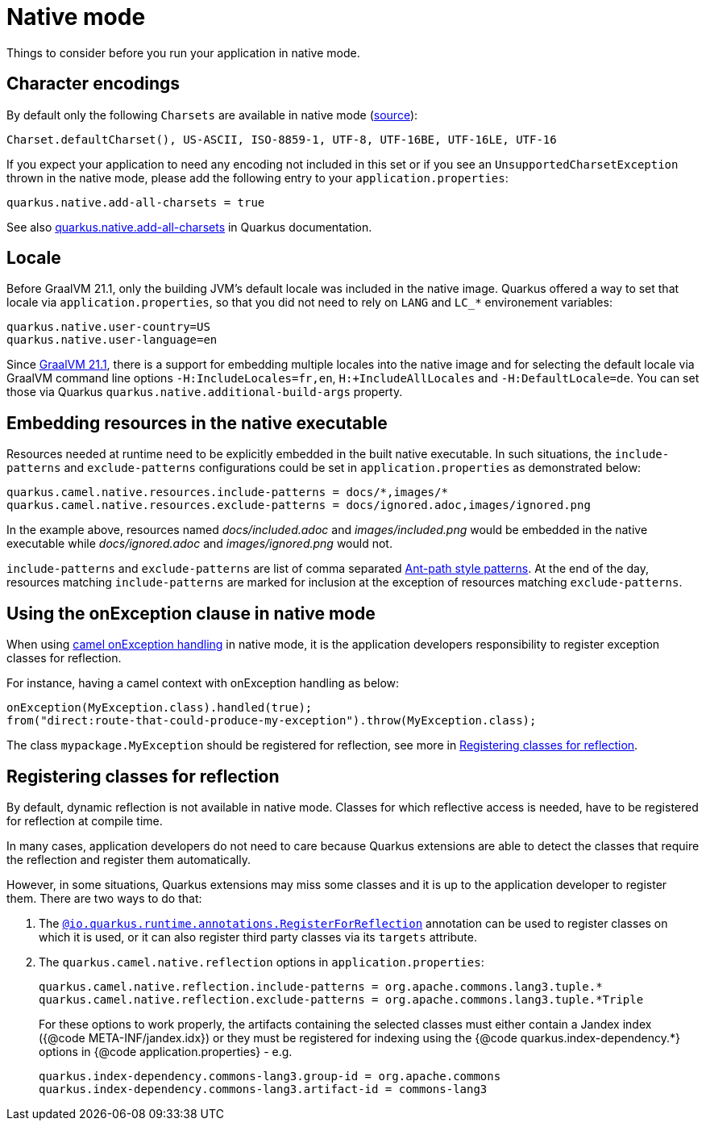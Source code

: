 = Native mode
:page-aliases: native-mode.adoc

Things to consider before you run your application in native mode.

[[charsets]]
== Character encodings

By default only the following `Charsets` are available in native mode (https://github.com/oracle/graal/blob/vm-19.3.0/substratevm/src/com.oracle.svm.core/src/com/oracle/svm/core/jdk/LocalizationFeature.java#L149-L163[source]):

[source,text]
----
Charset.defaultCharset(), US-ASCII, ISO-8859-1, UTF-8, UTF-16BE, UTF-16LE, UTF-16
----

If you expect your application to need any encoding not included in this set or if you see
an `UnsupportedCharsetException` thrown in the native mode, please add the following entry to your
`application.properties`:

[source,properties]
----
quarkus.native.add-all-charsets = true
----

See also https://quarkus.io/guides/all-config#quarkus-core_quarkus.native.add-all-charsets[quarkus.native.add-all-charsets]
in Quarkus documentation.

[[locale]]
== Locale

Before GraalVM 21.1, only the building JVM's default locale was included in the native image.
Quarkus offered a way to set that locale via `application.properties`, so that you did not need to rely on `LANG` and `LC_*` environement variables:

[source,properties]
----
quarkus.native.user-country=US
quarkus.native.user-language=en
----

Since https://medium.com/graalvm/graalvm-21-1-96e18f6806bf#7ce8[GraalVM 21.1], there is a support for embedding multiple locales into the native image
and for selecting the default locale via GraalVM command line options `-H:IncludeLocales=fr,en`, `H:+IncludeAllLocales` and `-H:DefaultLocale=de`.
You can set those via Quarkus `quarkus.native.additional-build-args` property.

[[embedding-resource-in-native-executable]]
== Embedding resources in the native executable

Resources needed at runtime need to be explicitly embedded in the built native executable. In such situations, the `include-patterns` and `exclude-patterns` configurations could be set in `application.properties` as demonstrated below:

[source,properties]
----
quarkus.camel.native.resources.include-patterns = docs/*,images/*
quarkus.camel.native.resources.exclude-patterns = docs/ignored.adoc,images/ignored.png
----

In the example above, resources named _docs/included.adoc_ and _images/included.png_ would be embedded in the native executable while _docs/ignored.adoc_ and _images/ignored.png_ would not.

`include-patterns` and `exclude-patterns` are list of comma separated link:https://github.com/apache/camel/blob/main/core/camel-util/src/main/java/org/apache/camel/util/AntPathMatcher.java[Ant-path style patterns].
At the end of the day, resources matching `include-patterns` are marked for inclusion at the exception of resources matching `exclude-patterns`.

[[using-onexception-clause-in-native-mode]]
== Using the onException clause in native mode

When using xref:latest@manual::exception-clause.adoc[camel onException handling] in native mode, it is the application developers responsibility to register exception classes for reflection.

For instance, having a camel context with onException handling as below:

[source,java]
----
onException(MyException.class).handled(true);
from("direct:route-that-could-produce-my-exception").throw(MyException.class);
----

The class `mypackage.MyException` should be registered for reflection, see more in xref:user-guide/native-mode.adoc#reflection[Registering classes for reflection].

[[reflection]]
== Registering classes for reflection

By default, dynamic reflection is not available in native mode. Classes for which reflective access is needed, have to be
registered for reflection at compile time.

In many cases, application developers do not need to care because Quarkus extensions are able to detect the classes that
require the reflection and register them automatically.

However, in some situations, Quarkus extensions may miss some classes and it is up to the application developer to
register them. There are two ways to do that:

1. The `https://quarkus.io/guides/writing-native-applications-tips#alternative-with-registerforreflection[@io.quarkus.runtime.annotations.RegisterForReflection]`
annotation can be used to register classes on which it is used, or it can also register third party classes via
its `targets` attribute.

2. The `quarkus.camel.native.reflection` options in `application.properties`:
+
[source,properties]
----
quarkus.camel.native.reflection.include-patterns = org.apache.commons.lang3.tuple.*
quarkus.camel.native.reflection.exclude-patterns = org.apache.commons.lang3.tuple.*Triple
----
+
For these options to work properly, the artifacts containing the selected classes
must either contain a Jandex index ({@code META-INF/jandex.idx}) or they must
be registered for indexing using the {@code quarkus.index-dependency.*} options
in {@code application.properties} - e.g.
+
[source,properties]
----
quarkus.index-dependency.commons-lang3.group-id = org.apache.commons
quarkus.index-dependency.commons-lang3.artifact-id = commons-lang3
----
